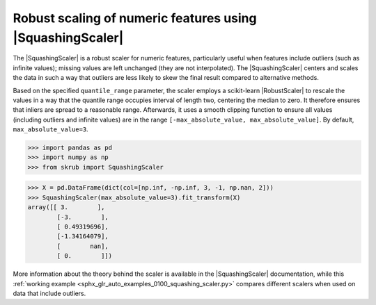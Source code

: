 .. |SquashingScaler| replace:: :class:`~skrub.SquashingScaler`
.. |RobustScaler| replace:: :class:`~sklearn.preprocessing.RobustScaler`

.. _user_guide_squashing_scaler:

Robust scaling of numeric features using |SquashingScaler|
~~~~~~~~~~~~~~~~~~~~~~~~~~~~~~~~~~~~~~~~~~~~~~~~~~~~~~~~~~~~
The |SquashingScaler| is a robust scaler for numeric features, particularly
useful when features include outliers (such as infinite values); missing values
are left unchanged (they are not interpolated).
The |SquashingScaler| centers and scales the data in such a way that outliers are
less likely to skew the final result compared to alternative methods.

Based on the specified ``quantile_range`` parameter, the scaler employs a scikit-learn
|RobustScaler| to rescale the values in a way that the quantile range occupies
interval of length two, centering the median to zero. It therefore ensures that
inliers are spread to a reasonable range. Afterwards, it uses a smooth clipping
function to ensure all values (including outliers and infinite values) are in the
range ``[-max_absolute_value, max_absolute_value]``. By default,
``max_absolute_value=3``.

>>> import pandas as pd
>>> import numpy as np
>>> from skrub import SquashingScaler

>>> X = pd.DataFrame(dict(col=[np.inf, -np.inf, 3, -1, np.nan, 2]))
>>> SquashingScaler(max_absolute_value=3).fit_transform(X)
array([[ 3.        ],
        [-3.        ],
        [ 0.49319696],
        [-1.34164079],
        [        nan],
        [ 0.        ]])

More information about the theory behind the scaler is available in the
|SquashingScaler| documentation, while this
:ref:`working example <sphx_glr_auto_examples_0100_squashing_scaler.py>` compares
different scalers when used on data that include outliers.
